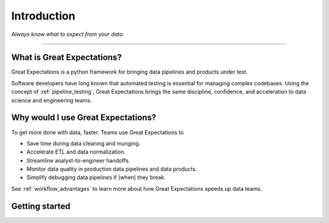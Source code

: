 .. _intro:

================================================================================
Introduction
================================================================================


*Always know what to expect from your data.*

--------------------------------------------------------------------------------

What is Great Expectations?
--------------------------------------------------------------------------------

Great Expectations is a python framework for bringing data pipelines and products under test.

Software developers have long known that automated testing is essential for managing complex codebases. Using the concept of :ref:`pipeline_testing`, Great Expectations brings the same discipline, confidence, and acceleration to data science and engineering teams.


Why would I use Great Expectations?
--------------------------------------------------------------------------------

To get more done with data, faster. Teams use Great Expectations to

* Save time during data cleaning and munging.
* Accelerate ETL and data normalization.
* Streamline analyst-to-engineer handoffs.
* Monitor data quality in production data pipelines and data products.
* Simplify debugging data pipelines if (when) they break.


See :ref:`workflow_advantages` to learn more about how Great Expectations speeds up data teams.

Getting started
--------------------------------------------------------------------------------


.. _`pipeline testing`: irc://freenode.net
.. _`workflow advantages`: http://github.com/example/crawler/issues

